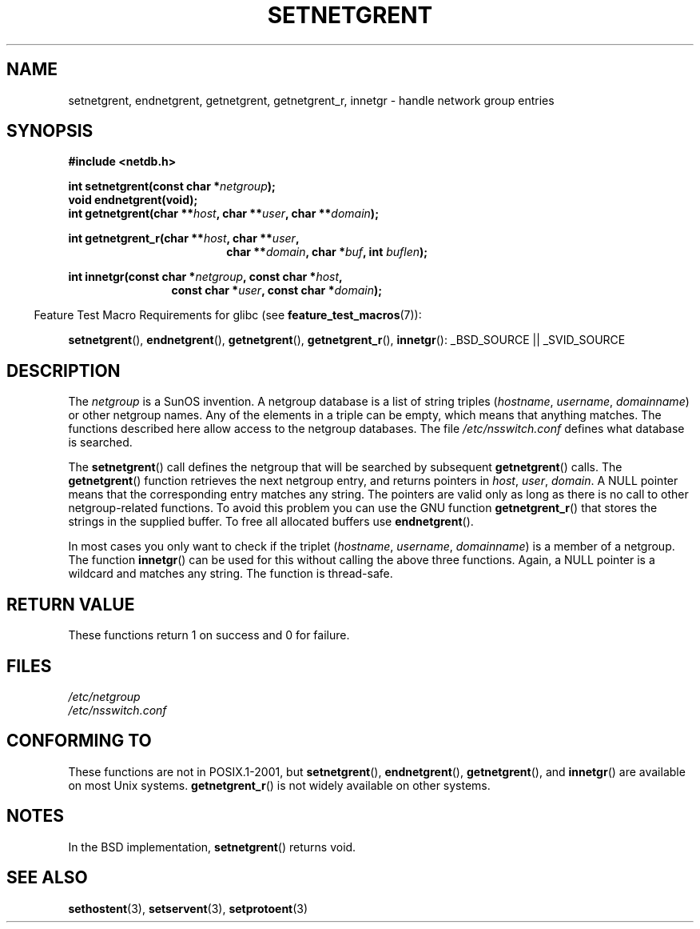 .\"  Copyright 2002 walter harms (walter.harms@informatik.uni-oldenburg.de)
.\"  Distributed under GPL
.\"  based on glibc infopages
.\" polished - aeb
.TH SETNETGRENT 3 2007-07-26 "GNU" "Linux Programmer's Manual"
.SH NAME
setnetgrent, endnetgrent, getnetgrent, getnetgrent_r, innetgr \-
handle network group entries
.SH SYNOPSIS
.B #include <netdb.h>
.sp
.BI "int setnetgrent(const char *" netgroup );
.br
.BI "void endnetgrent(void);"
.br
.BI "int getnetgrent(char **" host ", char **" user ", char **" domain );
.sp
.BI "int getnetgrent_r(char **" host ", char **" user ","
.in +18
.BI "char **" domain ", char *" buf ", int " buflen );
.in -18
.sp
.BI "int innetgr(const char *" netgroup ", const char *" host ","
.in +12
.BI "const char *" user ", const char *" domain );
.in -12
.sp
.in -4n
Feature Test Macro Requirements for glibc (see
.BR feature_test_macros (7)):
.in
.sp
.ad l
.BR setnetgrent (),
.BR endnetgrent (),
.BR getnetgrent (),
.BR getnetgrent_r (),
.BR innetgr ():
_BSD_SOURCE || _SVID_SOURCE
.ad b
.SH DESCRIPTION
The
.I netgroup
is a SunOS invention.
A netgroup database is a list of string triples
.RI ( hostname ", " username ", " domainname )
or other netgroup names.
Any of the elements in a triple can be empty,
which means that anything matches.
The functions described here allow access to the netgroup databases.
The file
.I /etc/nsswitch.conf
defines what database is searched.
.PP
The
.BR setnetgrent ()
call defines the netgroup that will be searched by subsequent
.BR getnetgrent ()
calls.
The
.BR getnetgrent ()
function retrieves the next netgroup entry, and returns pointers in
.IR host ,
.IR user ,
.IR domain .
A NULL pointer means that the corresponding entry matches any string.
The pointers are valid only as long as there is no call to other
netgroup-related functions.
To avoid this problem you can use the GNU function
.BR getnetgrent_r ()
that stores the strings in the supplied buffer.
To free all allocated buffers use
.BR endnetgrent ().
.PP
In most cases you only want to check if the triplet
.RI ( hostname ", " username ", " domainname )
is a member of a netgroup.
The function
.BR innetgr ()
can be used for this without calling the above three functions.
Again, a NULL pointer is a wildcard and matches any string.
The function is thread-safe.
.SH "RETURN VALUE"
These functions return 1 on success and 0 for failure.
.SH FILES
.I /etc/netgroup
.br
.I /etc/nsswitch.conf
.SH CONFORMING TO
These functions are not in POSIX.1-2001, but
.BR setnetgrent (),
.BR endnetgrent (),
.BR getnetgrent (),
and
.BR innetgr ()
are available on most Unix systems.
.BR getnetgrent_r ()
is not widely available on other systems.
.\" getnetgrent_r() is on Solaris 8 and AIX 5.1, but not the BSDs.
.SH NOTES
In the BSD implementation,
.BR setnetgrent ()
returns void.
.SH "SEE ALSO"
.BR sethostent (3),
.BR setservent (3),
.BR setprotoent (3)
